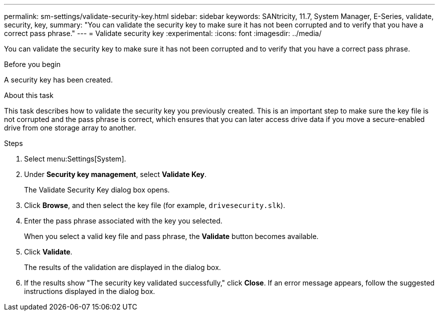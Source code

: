 ---
permalink: sm-settings/validate-security-key.html
sidebar: sidebar
keywords: SANtricity, 11.7, System Manager, E-Series, validate, security, key,
summary: "You can validate the security key to make sure it has not been corrupted and to verify that you have a correct pass phrase."
---
= Validate security key
:experimental:
:icons: font
:imagesdir: ../media/

[.lead]
You can validate the security key to make sure it has not been corrupted and to verify that you have a correct pass phrase.

.Before you begin

A security key has been created.

.About this task

This task describes how to validate the security key you previously created. This is an important step to make sure the key file is not corrupted and the pass phrase is correct, which ensures that you can later access drive data if you move a secure-enabled drive from one storage array to another.

.Steps

. Select menu:Settings[System].
. Under *Security key management*, select *Validate Key*.
+
The Validate Security Key dialog box opens.

. Click *Browse*, and then select the key file (for example, `drivesecurity.slk`).
. Enter the pass phrase associated with the key you selected.
+
When you select a valid key file and pass phrase, the *Validate* button becomes available.

. Click *Validate*.
+
The results of the validation are displayed in the dialog box.

. If the results show "The security key validated successfully," click *Close*. If an error message appears, follow the suggested instructions displayed in the dialog box.
